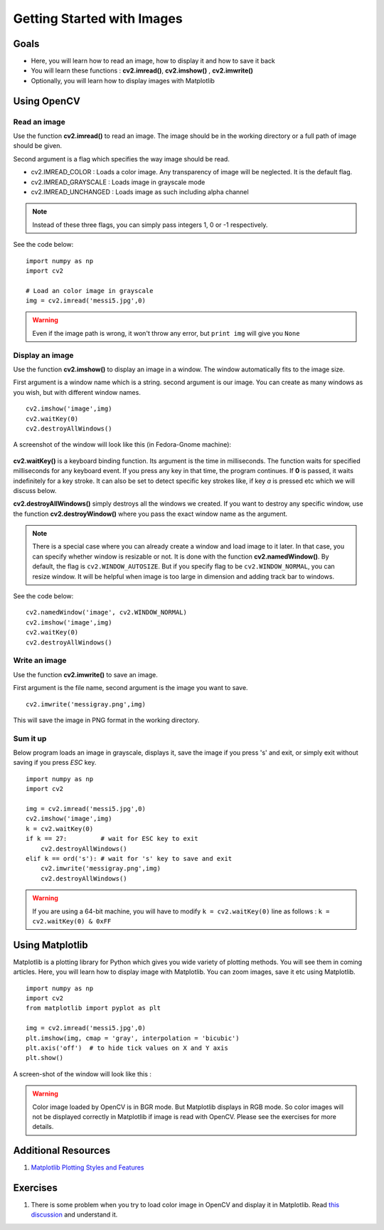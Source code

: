 .. _Display_Image:

Getting Started with Images
*****************************

Goals
======

.. container:: enumeratevisibleitemswithsquare

    * Here, you will learn how to read an image, how to display it and how to save it back
    * You will learn these functions : **cv2.imread()**, **cv2.imshow()** , **cv2.imwrite()**
    * Optionally, you will learn how to display images with Matplotlib

Using OpenCV
=============

Read an image
--------------

Use the function **cv2.imread()** to read an image. The image should be in the working directory or a full path of image should be given.

Second argument is a flag which specifies the way image should be read.

* cv2.IMREAD_COLOR : Loads a color image. Any transparency of image will be neglected. It is the default flag.
* cv2.IMREAD_GRAYSCALE : Loads image in grayscale mode
* cv2.IMREAD_UNCHANGED : Loads image as such including alpha channel

.. note:: Instead of these three flags, you can simply pass integers 1, 0 or -1 respectively.

See the code below:
::
    
    import numpy as np
    import cv2
    
    # Load an color image in grayscale
    img = cv2.imread('messi5.jpg',0)
    
.. warning:: Even if the image path is wrong, it won't throw any error, but ``print img`` will give you ``None``

Display an image
-----------------

Use the function **cv2.imshow()** to display an image in a window. The window automatically fits to the image size.

First argument is a window name which is a string. second argument is our image. You can create as many windows as you wish, but with different window names.
::
    
    cv2.imshow('image',img)
    cv2.waitKey(0)
    cv2.destroyAllWindows()

A screenshot of the window will look like this (in Fedora-Gnome machine):

     .. image:: images/opencv_screenshot.jpg
              :alt: Screenshot of Image Window in OpenCV
              :align: center 
   
**cv2.waitKey()** is a keyboard binding function. Its argument is the time in milliseconds. The function waits for specified milliseconds for any keyboard event. If you press any key in that time, the program continues. If **0** is passed, it waits indefinitely for a key stroke. It can also be set to detect specific key strokes like, if key `a` is pressed etc which we will discuss below.

**cv2.destroyAllWindows()** simply destroys all the windows we created. If you want to destroy any specific window, use the function **cv2.destroyWindow()** where you pass the exact window name as the argument.

.. note:: There is a special case where you can already create a window and load image to it later. In that case, you can specify whether window is resizable or not. It is done with the function **cv2.namedWindow()**. By default, the flag is ``cv2.WINDOW_AUTOSIZE``. But if you specify flag to be ``cv2.WINDOW_NORMAL``, you can resize window. It will be helpful when image is too large in dimension and adding track bar to windows.

See the code below:
::
    
    cv2.namedWindow('image', cv2.WINDOW_NORMAL)
    cv2.imshow('image',img)
    cv2.waitKey(0)
    cv2.destroyAllWindows()
    
Write an image
---------------

Use the function **cv2.imwrite()** to save an image.

First argument is the file name, second argument is the image you want to save.
::
    
    cv2.imwrite('messigray.png',img)

This will save the image in PNG format in the working directory. 

Sum it up
---------------

Below program loads an image in grayscale, displays it, save the image if you press 's' and exit, or simply exit without saving if you press `ESC` key.
::
    
    import numpy as np
    import cv2
    
    img = cv2.imread('messi5.jpg',0)
    cv2.imshow('image',img)
    k = cv2.waitKey(0)
    if k == 27:         # wait for ESC key to exit
        cv2.destroyAllWindows()
    elif k == ord('s'): # wait for 's' key to save and exit
        cv2.imwrite('messigray.png',img)
        cv2.destroyAllWindows()
    
.. warning:: If you are using a 64-bit machine, you will have to modify ``k = cv2.waitKey(0)`` line as follows : ``k = cv2.waitKey(0) & 0xFF``

Using Matplotlib
=================

Matplotlib is a plotting library for Python which gives you wide variety of plotting methods. You will see them in coming articles. Here, you will learn how to display image with Matplotlib. You can zoom images, save it etc using Matplotlib.
::
    
    import numpy as np
    import cv2
    from matplotlib import pyplot as plt
    
    img = cv2.imread('messi5.jpg',0)
    plt.imshow(img, cmap = 'gray', interpolation = 'bicubic')
    plt.axis('off')  # to hide tick values on X and Y axis
    plt.show()
    
A screen-shot of the window will look like this :

     .. image:: images/matplotlib_screenshot.jpg
              :alt: Screenshot of Image Window in Matplotlib
              :align: center 
    
.. seealso:: Plenty of plotting options are available in Matplotlib. Please refer to Matplotlib docs for more details. Some, we will see on the way.

.. warning:: Color image loaded by OpenCV is in BGR mode. But Matplotlib displays in RGB mode. So color images will not be displayed correctly in Matplotlib if image is read with OpenCV. Please see the exercises for more details.

Additional Resources
======================

#. `Matplotlib Plotting Styles and Features <http://matplotlib.org/api/pyplot_api.html>`_

Exercises
==========

#. There is some problem when you try to load color image in OpenCV and display it in Matplotlib. Read `this discussion <http://stackoverflow.com/a/15074748/1134940>`_ and understand it.
